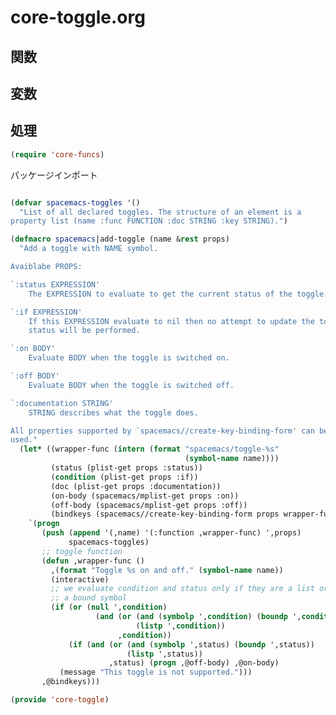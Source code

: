 * core-toggle.org

** 関数

** 変数

** 処理

#+BEGIN_SRC emacs-lisp
(require 'core-funcs)
#+END_SRC

パッケージインポート

#+BEGIN_SRC emacs-lisp

(defvar spacemacs-toggles '()
  "List of all declared toggles. The structure of an element is a
property list (name :func FUNCTION :doc STRING :key STRING).")

(defmacro spacemacs|add-toggle (name &rest props)
  "Add a toggle with NAME symbol.

Avaiblabe PROPS:

`:status EXPRESSION'
    The EXPRESSION to evaluate to get the current status of the toggle.

`:if EXPRESSION'
    If this EXPRESSION evaluate to nil then no attempt to update the toggle
    status will be performed.

`:on BODY'
    Evaluate BODY when the toggle is switched on.

`:off BODY'
    Evaluate BODY when the toggle is switched off.

`:documentation STRING'
    STRING describes what the toggle does.

All properties supported by `spacemacs//create-key-binding-form' can be
used."
  (let* ((wrapper-func (intern (format "spacemacs/toggle-%s"
                                       (symbol-name name))))
         (status (plist-get props :status))
         (condition (plist-get props :if))
         (doc (plist-get props :documentation))
         (on-body (spacemacs/mplist-get props :on))
         (off-body (spacemacs/mplist-get props :off))
         (bindkeys (spacemacs//create-key-binding-form props wrapper-func)))
    `(progn
       (push (append '(,name) '(:function ,wrapper-func) ',props)
             spacemacs-toggles)
       ;; toggle function
       (defun ,wrapper-func ()
         ,(format "Toggle %s on and off." (symbol-name name))
         (interactive)
         ;; we evaluate condition and status only if they are a list or
         ;; a bound symbol
         (if (or (null ',condition)
                   (and (or (and (symbolp ',condition) (boundp ',condition))
                            (listp ',condition))
                        ,condition))
             (if (and (or (and (symbolp ',status) (boundp ',status))
                          (listp ',status))
                      ,status) (progn ,@off-body) ,@on-body)
           (message "This toggle is not supported.")))
       ,@bindkeys)))

(provide 'core-toggle)
#+END_SRC
